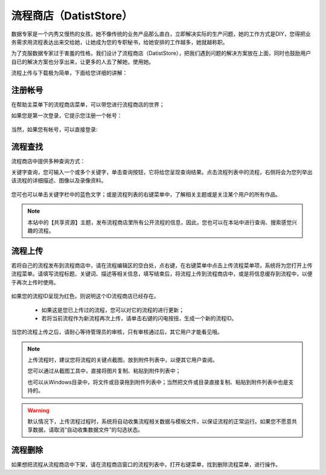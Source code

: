 ﻿.. DatistStore
 
流程商店（DatistStore）
====================================

数据专家是一个内秀又慢热的女孩，她不像传统的业务产品那么直白，立即解决实际的生产问题，她的工作方式是DIY，您得把业务需求用流程表达出来交给她，让她成为您的专职秘书，给她安排的工作越多，她就越称职。

为了克服数据专家过于害羞的性格，我们设计了流程商店（DatistStore），把我们遇到问题的解决方案放在上面，同时也鼓励用户自已的解决方案也分享出来，让更多的人去了解她，使用她。

流程上传与下载极为简单，下面给您详细的讲解：

注册帐号
------------------

在帮助主菜单下的流程商店菜单，可以带您进行流程商店的世界；

如果您是第一次登录，它提示您注册一个帐号：

.. figure:: images/DatistStore01.png
     :align: center
     :figwidth: 80% 
     :name: plate 	 

当然，如果您有帐号，可以直接登录:

.. figure:: images/DatistStore02.png
     :align: center
     :figwidth: 90% 
     :name: plate 	 
	 
流程查找
------------------

流程商店中提供多种查询方式：

关键字查询，您可输入一个或多个关键字，单击查询按钮，它将给您呈现查询结果。点击流程列表中的流程，右侧将会为您列举出该流程的详细描述、图像以及录像资料。

.. figure:: images/DatistStore03.png
     :align: center
     :figwidth: 90% 
     :name: plate 	 

您可也可以单击关键字栏中的蓝色文字；或是流程列表的右键菜单中，了解相关主题或是关注某个用户的所有作品。

.. note::
   
   本站中的【共享资源】主题，发布流程商店里所有公开流程的信息，因此，您也可以在本站中进行查询、搜索感觉兴趣的流程。 
 
流程上传
------------------

若将自己的流程发布到流程商店中，请在流程编辑区的空白处，点右键，在右键菜单中点击上传流程菜单项，系统将为您打开上传流程菜单。请填写流程标题、关键词、描述等相关信息，填写结束后，将流程上传到流程商店中，或是将信息缓存到流程中，以便于再次上传时使用。

.. figure:: images/DatistStore04.png
     :align: center
     :figwidth: 90% 
     :name: plate 	 

如果您的流程ID呈现为红色，则说明这个ID流程商店已经存在。

  * 如果这是您已上传过的流程，您可以对它的流程的进行更新；
  * 若将当前流程作为新流程再次上传，请单击右键的闪电按扭，生成一个新的流程ID。
	 
.. figure:: images/DatistStore05.png
     :align: center
     :figwidth: 90% 
     :name: plate 	 	 
	 
	 
当您的流程上传之后，请耐心等待管理员的审核，只有审核通过后，其它用户才能看见哦。

.. note::
   
   上传流程时，建议您将流程的关键点截图，放到附件列表中，以便其它用户查阅。
    
   您可以通过从截图工具中，直接将图片复制、粘贴到附件列表中；
   
   也可以从Windows目录中，将文件或目录拖到附件列表中；当然把文件或目录直接复制、粘贴到附件列表中也是支持的。
   
.. warning::
   
   默认情况下，上传流程过程时，系统将自动收集流程相关数据与模板文件，以保证流程的正常运行。如果您不愿意共享数据，请取消“自动收集数据文件”的勾选状态。
    
流程删除
------------------

如果想把流程从流程商店中下架，请在流程商店窗口的流程列表中，打开右键菜单，找到删除流程菜单，进行操作。
